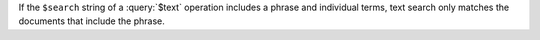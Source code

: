 If the ``$search`` string of a :query:`$text` operation includes a phrase and 
individual terms, text search only matches the documents that include the 
phrase.
